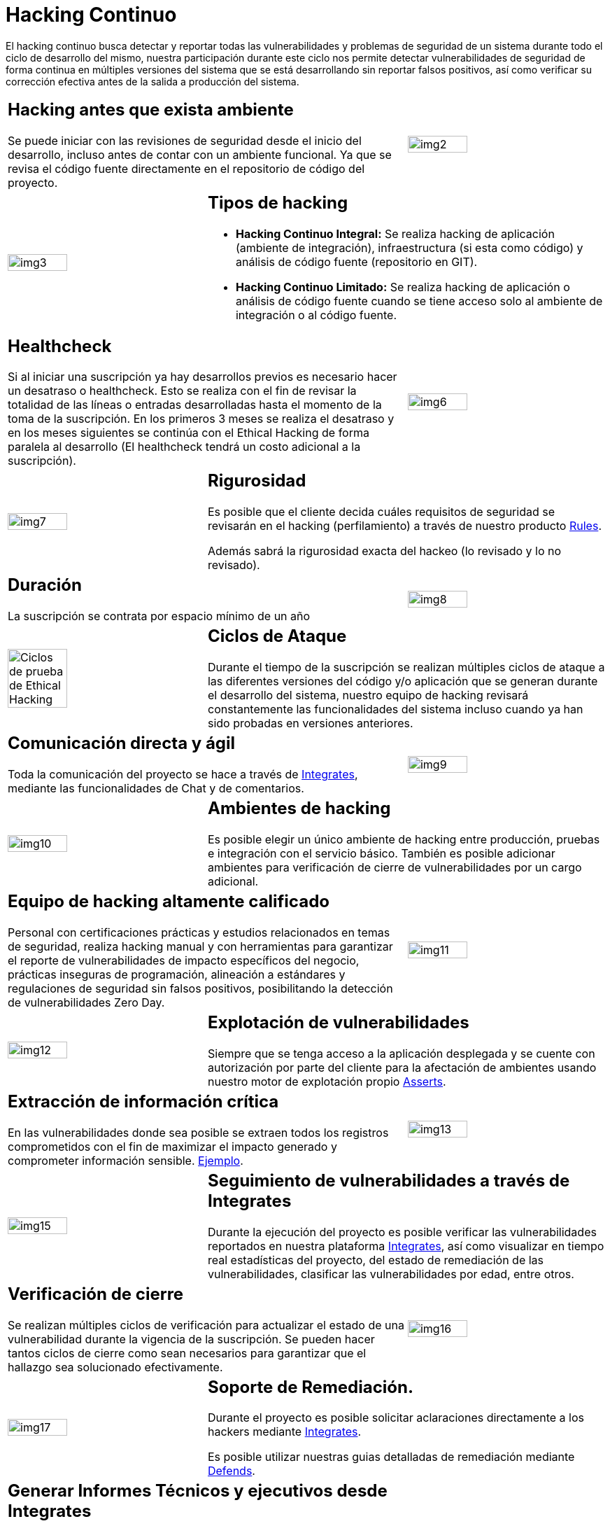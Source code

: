 :slug: servicios/hacking-continuo/
:category: servicios
:description: Nuestro servicio de Hacking Continuo busca encontrar todas las vulnerabilidades y reportarlas lo antes posible. A través de la participación en el ciclo de vida de desarrollo, estamos en la capacidad de encontrar vulnerabilidades de forma paralela al desarrollo.
:keywords: Fluid Attacks, Servicios, Hacking, Continuo, Vulnerabilidad, Seguridad.
:translate: services/continuous-hacking/

= Hacking Continuo

El hacking continuo busca detectar y reportar todas las vulnerabilidades
y problemas de seguridad de un sistema
durante todo el ciclo de desarrollo del mismo,
nuestra participación durante este ciclo
nos permite detectar vulnerabilidades de seguridad de forma continua
en múltiples versiones del sistema que se está desarrollando
sin reportar falsos positivos,
así como verificar su corrección efectiva
antes de la salida a producción del sistema.

[role="tb-alt"]
[cols=3, frame="topbot"]
|====

2+a|== Hacking antes que exista ambiente

Se puede iniciar con las revisiones de seguridad
desde el inicio del desarrollo,
incluso antes de contar con un ambiente funcional.
Ya que se revisa el código fuente directamente
en el repositorio de código del proyecto.

a|image::img2.png[alt="img2", width="55%"]

a|image::img3.png[alt="img3", width="55%"]

2+a|== Tipos de hacking

* *Hacking Continuo Integral:*
Se realiza hacking de aplicación (ambiente de integración),
infraestructura (si esta como código)
y análisis de código fuente (repositorio en +GIT+).

* *Hacking Continuo Limitado:* Se realiza hacking de aplicación
o análisis de código fuente
cuando se tiene acceso solo al ambiente de integración
o al código fuente.

2+a|== Healthcheck

Si al iniciar una suscripción ya hay desarrollos previos
es necesario hacer un desatraso o +healthcheck+.
Esto se realiza con el fin de revisar la totalidad de las líneas
o entradas desarrolladas hasta el momento de la toma de la suscripción.
En los primeros +3+ meses se realiza el desatraso
y en los meses siguientes se continúa con el Ethical Hacking
de forma paralela al desarrollo
(El +healthcheck+ tendrá un costo adicional a la suscripción).

a|image::img6.png[alt="img6", width="55%"]

a|image::img7.png[alt="img7", width="55%"]

2+a|== Rigurosidad

Es posible que el cliente decida cuáles requisitos de seguridad se revisarán
en el hacking (perfilamiento) a través de nuestro producto
[button]#link:../../productos/rules/[Rules]#.

Además sabrá la rigurosidad exacta del hackeo
(lo revisado y lo no revisado).

2+a|== Duración

La suscripción se contrata por espacio mínimo de un año

a|image::img8.png[alt="img8", width="55%"]

a|image::ciclos-continuo.png[alt="Ciclos de prueba de Ethical Hacking", width="55%"]

2+a|== Ciclos de Ataque
Durante el tiempo de la suscripción se realizan múltiples ciclos de ataque
a las diferentes versiones del código y/o aplicación
que se generan durante el desarrollo del sistema,
nuestro equipo de hacking revisará constantemente
las funcionalidades del sistema
incluso cuando ya han sido probadas en versiones anteriores.

2+a|== Comunicación directa y ágil

Toda la comunicación del proyecto se hace a través de
[button]#link:../../productos/integrates/[Integrates]#,
mediante las funcionalidades de Chat y de comentarios.

a|image::img9.png[alt="img9", width="55%"]

a|image::img10.png[alt="img10", width="55%"]

2+a|== Ambientes de hacking

Es posible elegir un único ambiente de hacking entre producción,
pruebas e integración con el servicio básico.
También es posible adicionar ambientes
para verificación de cierre de vulnerabilidades por un cargo adicional.

2+a|== Equipo de hacking altamente calificado

Personal con certificaciones prácticas
y estudios relacionados en temas de seguridad,
realiza hacking manual y con herramientas
para garantizar el reporte de vulnerabilidades
de impacto específicos del negocio,
prácticas inseguras de programación,
alineación a estándares y regulaciones de seguridad sin falsos positivos,
posibilitando la detección de vulnerabilidades +Zero Day+.

a|image::img11.png[alt="img11", width="55%"]

a|image::img12.png[alt="img12", width="55%"]

2+a|== Explotación de vulnerabilidades

Siempre que se tenga acceso a la aplicación desplegada
y se cuente con autorización por parte del cliente
para la afectación de ambientes
usando nuestro motor de explotación propio
[button]#link:../../productos/asserts/[Asserts]#.

2+a|== Extracción de información crítica

En las vulnerabilidades donde sea posible se extraen
todos los registros comprometidos
con el fin de maximizar el impacto generado
y comprometer información sensible.
[button]#link:../../productos/integrates/#registros-comprometidos[Ejemplo]#.

a|image::img13.png[alt="img13", width="55%"]

a|image::img15.png[alt="img15", width="55%"]

2+a|== Seguimiento de vulnerabilidades a través de Integrates

Durante la ejecución del proyecto es posible verificar
las vulnerabilidades reportados en nuestra plataforma [button]#link:../../productos/integrates/[Integrates]#,
así como visualizar en tiempo real estadísticas del proyecto,
del estado de remediación de las vulnerabilidades,
clasificar las vulnerabilidades por edad, entre otros.

2+a|== Verificación de cierre

Se realizan múltiples ciclos de verificación
para actualizar el estado de una vulnerabilidad
durante la vigencia de la suscripción.
Se pueden hacer tantos ciclos de cierre como sean necesarios
para garantizar que el hallazgo sea solucionado efectivamente.

a|image::img16.png[alt="img16", width="55%"]

a|image::img17.png[alt="img17", width="55%"]

2+a|== Soporte de Remediación.

Durante el proyecto es posible solicitar aclaraciones
directamente a los hackers
mediante [button]#link:../../productos/integrates/[Integrates]#.

Es posible utilizar nuestras guias detalladas de remediación
mediante [button]#link:../../productos/defends/[Defends]#.

2+a|== Generar Informes Técnicos y ejecutivos desde Integrates

En el informe técnico se encuentra
la información detallada de cada vulnerabilidad.
Es de gran utilidad para el personal técnico
a la hora de darle una solución a las fallas de seguridad reportadas.

En el informe ejecutivo se encuentra la información resumida y organizada.
De tal manera que pueda ser de utilidad
para todas las personas en la cadena de valor del proyecto.

a|image::img18.png[alt="img18", width="55%"]

a|image::img19.png[alt="img19", width="55%"]

2+a|== Borrado seguro de información

+7+ días hábiles luego de la aprobación final de los informes
se borra toda la información de nuestros sistemas.

|====

* Si desea conocer las diferencias entre nuestros servicios
y otros proveedores puede conocer nuestros diferenciadores
[button]#link:../diferenciadores/[aquí]#.

* Si desea conocer las diferencias entre nuestros servicios
puede ver nuestra tabla comparativa
[button]#link:../comparativo/[aquí]#.



~Íconos diseñados por Eucalyp de Flaticon~
